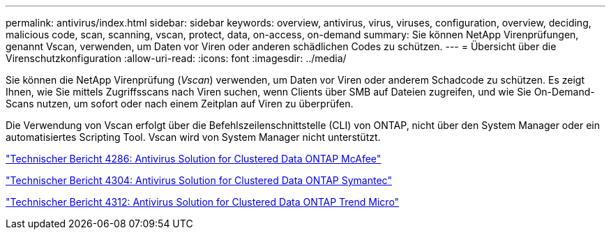 ---
permalink: antivirus/index.html 
sidebar: sidebar 
keywords: overview, antivirus, virus, viruses, configuration, overview, deciding, malicious code, scan, scanning, vscan, protect, data, on-access, on-demand 
summary: Sie können NetApp Virenprüfungen, genannt Vscan, verwenden, um Daten vor Viren oder anderen schädlichen Codes zu schützen. 
---
= Übersicht über die Virenschutzkonfiguration
:allow-uri-read: 
:icons: font
:imagesdir: ../media/


[role="lead"]
Sie können die NetApp Virenprüfung (_Vscan_) verwenden, um Daten vor Viren oder anderem Schadcode zu schützen. Es zeigt Ihnen, wie Sie mittels Zugriffsscans nach Viren suchen, wenn Clients über SMB auf Dateien zugreifen, und wie Sie On-Demand-Scans nutzen, um sofort oder nach einem Zeitplan auf Viren zu überprüfen.

Die Verwendung von Vscan erfolgt über die Befehlszeilenschnittstelle (CLI) von ONTAP, nicht über den System Manager oder ein automatisiertes Scripting Tool. Vscan wird von System Manager nicht unterstützt.

http://www.netapp.com/us/media/tr-4286.pdf["Technischer Bericht 4286: Antivirus Solution for Clustered Data ONTAP McAfee"^]

http://www.netapp.com/us/media/tr-4304.pdf["Technischer Bericht 4304: Antivirus Solution for Clustered Data ONTAP Symantec"^]

http://www.netapp.com/us/media/tr-4312.pdf["Technischer Bericht 4312: Antivirus Solution for Clustered Data ONTAP Trend Micro"^]
